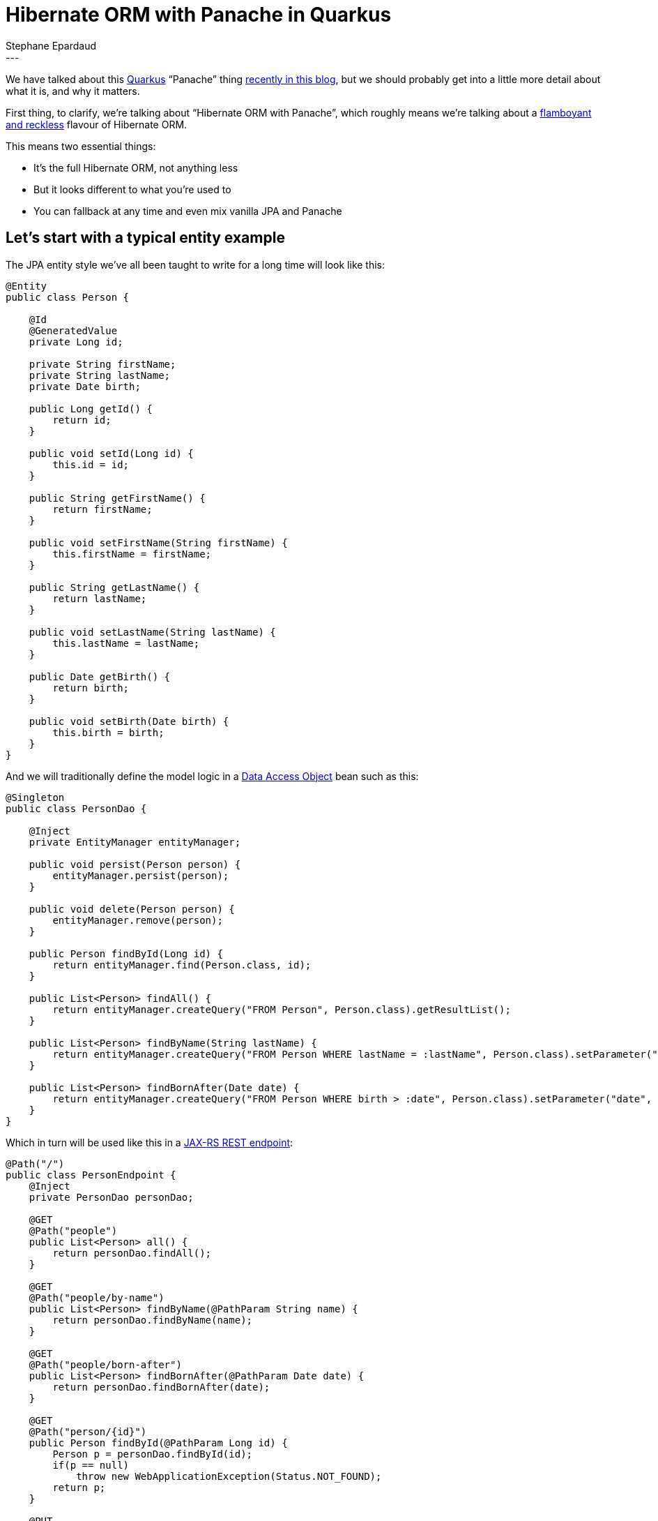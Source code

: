 = Hibernate ORM with Panache in Quarkus
Stephane Epardaud
:awestruct-tags: [ "Hibernate ORM", "Quarkus" ]
:awestruct-layout: blog-post
---

We have talked about this link:https://quarkus.io/[Quarkus] “Panache” thing
link:/2019/11/12/hibernate-search-quarkus/[recently in this blog],
but we should probably get into a little more detail about what it is, and why it matters.

First thing, to clarify, we're talking about “Hibernate ORM with Panache”, which roughly means we're talking about a 
https://en.wikipedia.org/wiki/Panache[flamboyant and reckless] flavour of Hibernate ORM.

This means two essential things:

- It's the full Hibernate ORM, not anything less
- But it looks different to what you're used to
- You can fallback at any time and even mix vanilla JPA and Panache


== Let's start with a typical entity example

The JPA entity style we've all been taught to write for a long time will look like this:

[source%nowrap,java]
----
@Entity
public class Person {

    @Id
    @GeneratedValue
    private Long id;
    
    private String firstName;
    private String lastName;
    private Date birth;
    
    public Long getId() {
        return id;
    }
    
    public void setId(Long id) {
        this.id = id;
    }
    
    public String getFirstName() {
        return firstName;
    }
    
    public void setFirstName(String firstName) {
        this.firstName = firstName;
    }
    
    public String getLastName() {
        return lastName;
    }
    
    public void setLastName(String lastName) {
        this.lastName = lastName;
    }
    
    public Date getBirth() {
        return birth;
    }
    
    public void setBirth(Date birth) {
        this.birth = birth;
    }
}

----

And we will traditionally define the model logic in a https://en.wikipedia.org/wiki/Data_access_object[Data Access Object] bean such as this:

[source%nowrap,java]
----
@Singleton
public class PersonDao {
    
    @Inject
    private EntityManager entityManager;
    
    public void persist(Person person) {
        entityManager.persist(person);
    }
    
    public void delete(Person person) {
        entityManager.remove(person);
    }
    
    public Person findById(Long id) {
        return entityManager.find(Person.class, id);
    }
    
    public List<Person> findAll() {
        return entityManager.createQuery("FROM Person", Person.class).getResultList();
    }

    public List<Person> findByName(String lastName) {
        return entityManager.createQuery("FROM Person WHERE lastName = :lastName", Person.class).setParameter("lastName", lastName).getResultList();
    }
    
    public List<Person> findBornAfter(Date date) {
        return entityManager.createQuery("FROM Person WHERE birth > :date", Person.class).setParameter("date", date).getResultList();
    }
}
----

Which in turn will be used like this in a https://en.wikipedia.org/wiki/Java_API_for_RESTful_Web_Services[JAX-RS REST endpoint]:

[source%nowrap,java]
----
@Path("/")
public class PersonEndpoint {
    @Inject
    private PersonDao personDao;
    
    @GET
    @Path("people")
    public List<Person> all() {
        return personDao.findAll();
    }

    @GET
    @Path("people/by-name")
    public List<Person> findByName(@PathParam String name) {
        return personDao.findByName(name);
    }

    @GET
    @Path("people/born-after")
    public List<Person> findBornAfter(@PathParam Date date) {
        return personDao.findBornAfter(date);
    }

    @GET
    @Path("person/{id}")
    public Person findById(@PathParam Long id) {
        Person p = personDao.findById(id);
        if(p == null)
            throw new WebApplicationException(Status.NOT_FOUND);
        return p;
    }

    @PUT
    @Path("person/{id}")
    public void updatePerson(@PathParam Long id, Person newPerson) {
        Person p = personDao.findById(id);
        if(p == null)
            throw new WebApplicationException(Status.NOT_FOUND);
        p.setBirth(newPerson.getBirth());
        p.setFirstName(newPerson.getFirstName());
        p.setLastName(newPerson.getLastName());
    }

    @DELETE
    @Path("person/{id}")
    public void deletePerson(@PathParam Long id) {
        Person p = personDao.findById(id);
        if(p == null)
            throw new WebApplicationException(Status.NOT_FOUND);
        personDao.delete(p);
    }
    
    @POST
    @Path("people")
    public Response newPerson(@Context UriInfo uriInfo, Person newPerson) {
        Person p = new Person();
        p.setBirth(newPerson.getBirth());
        p.setFirstName(newPerson.getFirstName());
        p.setLastName(newPerson.getLastName());
        personDao.persist(p);
        
        URI uri = uriInfo.getAbsolutePathBuilder()
                .path(PersonEndpoint.class)
                .path(PersonEndpoint.class, "findById")
                .build(p.getId());
        return Response.created(uri).build();
    }
}
----

NOTE: We did not use any https://en.wikipedia.org/wiki/Data_transfer_object[Data Transfer Object] in our REST service,
simply to keep the example short and to the point. We dot not advise that you use your entities as DTOs for real code.

== A few observations on the traditional JPA way

We've all seen hundreds of entities and DAOs written this way. They don't have anything surprising.

What they do have plenty of, on the other hand is boilerplate:

- The generated ID field. Very often, all your entities will use the same auto-generated ID type.
- All those property accessors that do nothing in the entity. They are required for encapsulation, and because Java
does not support first-class properties in the language. Most people either generate them from their IDE, or using
https://projectlombok.org/features/GetterSetter[Lombok].
- All those `persist`/`delete`/`findById`/`findAll` methods on every DAO. All DAOs have them.
- Those DAO queries all start with `FROM Person` and have to repeat the `Person.class` all over the place.

== A first look at what Hibernate ORM with Panache can do for us

Let's jump forward to https://quarkus.io/[Quarkus] and in particular, what 
https://quarkus.io/guides/hibernate-orm-panache[Hibernate ORM with Panache] can do for us. It turns out to be quite a lot.

Quarkus allows us to do a lot of bytecode modification at build-time, which (among many benefits) lets us side-step
Java's lack of support for first-class properties by:

- Writing public fields instead of private+getter+setter
- Hibernate ORM with Panache will actually generate any missing getter+setter for public fields, and
- It will replace all field accesses with accesses to the getters and setters.

This system allows us to write code as if we were using public fields, but behind the scenes, we still get encapsulation
and forward-compatibility if we ever add getters or setters that do more than just access the field.

On top of that, Hibernate ORM with Panache comes with support for DAOs that already have a lot of the methods that
you commonly write.

We can thus rewrite our previous entity class by extending `PanacheEntity` which comes with a predefined auto-generated
ID field:

[source%nowrap,java]
----
@Entity
public class Person extends PanacheEntity {

    public String firstName;
    public String lastName;
    public Date birth;
}
----

And we can rewrite our DAO by extending `PanacheRepository` to get all the common methods:

[source%nowrap,java]
----
@Singleton
public class PersonDao implements PanacheRepository<Person> {
    
    public List<Person> findByName(String lastName) {
        return find("lastName", lastName).list();
    }
    
    public List<Person> findBornAfter(Date date) {
        return find("birth > :date", Parameters.with("birth", date)).list();
    }
}
----

This is already a long way towards reducing boilerplate, don't you think?

Note that the `find` convenience method allows HQL, but also https://quarkus.io/guides/hibernate-orm-panache#simplified-queries[_simplified_ HQL]
(think of it as contextualized HQL):

- If your query is empty, it expands to `FROM <entityType>`
- If your query starts with `FROM` or `SELECT`, it is left alone as HQL
- If your query starts with `ORDER BY...` it expands to `FROM <entityType> ORDER BY...`
- If your query only has a single property and argument, it expands to `FROM <entityType> WHERE <property> = <argument>`
- Otherwise, your query is taken as a `WHERE...` clause and expands to `FROM <entityType> WHERE...`

This allows many simple queries to be simplified to a minimum, while allowing complex queries to be left as-is.

Now, our REST endpoint is not changed much, but let's include it for good measure:

[source%nowrap,java]
----
@Path("/")
public class PersonEndpoint {
    @Inject
    private PersonDao personDao;
    
    @GET
    @Path("people")
    public List<Person> all() {
        return personDao.findAll().list();
    }

    @GET
    @Path("people/by-name")
    public List<Person> findByName(@PathParam String name) {
        return personDao.findByName(name);
    }

    @GET
    @Path("people/born-after")
    public List<Person> findBornAfter(@PathParam Date date) {
        return personDao.findBornAfter(date);
    }

    @GET
    @Path("person/{id}")
    public Person findById(@PathParam Long id) {
        Person p = personDao.findById(id);
        if(p == null)
            throw new WebApplicationException(Status.NOT_FOUND);
        return p;
    }

    @PUT
    @Path("person/{id}")
    public void updatePerson(@PathParam Long id, Person newPerson) {
        Person p = personDao.findById(id);
        if(p == null)
            throw new WebApplicationException(Status.NOT_FOUND);
        p.birth = newPerson.birth;
        p.firstName = newPerson.firstName;
        p.lastName = newPerson.lastName;
    }

    @DELETE
    @Path("person/{id}")
    public void deletePerson(@PathParam Long id) {
        Person p = personDao.findById(id);
        if(p == null)
            throw new WebApplicationException(Status.NOT_FOUND);
        personDao.delete(p);
    }
    
    @POST
    @Path("people")
    public Response newPerson(@Context UriInfo uriInfo, Person newPerson) {
        Person p = new Person();
        p.birth = newPerson.birth;
        p.firstName = newPerson.firstName;
        p.lastName = newPerson.lastName;
        personDao.persist(p);
        
        URI uri = uriInfo.getAbsolutePathBuilder()
                .path(PersonEndpoint.class)
                .path(PersonEndpoint.class, "findById")
                .build(p.id);
        return Response.created(uri).build();
    }
}
----

== Going the extra mile and getting rid of the DAO

Data Access Objects are mostly useful when you have one or more of the following situations:

- The entity type is shared between projects written for different stacks. One project will use DAOs written for WildFly, another for Spring.
- The entity type is shared between projects written for different use-cases. One project will handle the entity in one way, while another will differ entirely.
- You need to mock your DAOs in tests.
- Your entity type is crammed so full of getters and setters that adding any model method will exceed the maximum method count.

While the last reason started as a joke, we humans have the tendency to split things up when they are getting too big. 
A Class with tons of getters/setters makes us reluctant to add more methods.

If you don't absolutely need DAOs, they come with drawbacks:

- You need to have one extra class per entity.
- You need to inject DAOs everywhere you use them.
- You cannot inject DAOs in methods without going out and adding a field, making this quite costly in terms of editing flow.
- You cannot discover a DAO methods without injecting it and trying completion. If this is not the DAO you're looking for, you need
to go back to the injected field and change its type and name to try again.
- Your IDEs are not helping you with any of these drawbacks.
- Any model refactoring requires you to examine queries in the DAO that corresponds to the entity you modified, making this poorly
encapsulated.

In Hibernate ORM with Panache, we support the DAO use-cases, as we've seen, but we advise users to skip DAOs entirely and put the model
methods in the entity class as static methods. They can be copied directly from the `PanacheRepository` to the entity class by adding the
`static` modifier.

This allows you to:

- Create one less class per entity
- Keep entity model refactorying within a single file
- Do not require injection to manipulate them (does not break the editing flow)
- Have great discoverability: just type the entity type and complete to get all methods

Let's review our new entity class:

[source%nowrap,java]
----
@Entity
public class Person extends PanacheEntity {

    public String firstName;
    public String lastName;
    public Date birth;
    
    public static List<Person> findByName(String lastName) {
        return find("lastName", lastName).list();
    }
    
    public static List<Person> findBornAfter(Date date) {
        return find("birth > :date", Parameters.with("birth", date)).list();
    }
}
----

And this is now our REST endpoint:

[source%nowrap,java]
----
@Path("/")
public class PersonEndpoint {
    
    @GET
    @Path("people")
    public List<Person> all() {
        return Person.findAll().list();
    }

    @GET
    @Path("people/by-name")
    public List<Person> findByName(@PathParam String name) {
        return Person.findByName(name);
    }

    @GET
    @Path("people/born-after")
    public List<Person> findBornAfter(@PathParam Date date) {
        return Person.findBornAfter(date);
    }

    @GET
    @Path("person/{id}")
    public Person findById(@PathParam Long id) {
        Person p = Person.findById(id);
        if(p == null)
            throw new WebApplicationException(Status.NOT_FOUND);
        return p;
    }

    @PUT
    @Path("person/{id}")
    public void updatePerson(@PathParam Long id, Person newPerson) {
        Person p = Person.findById(id);
        if(p == null)
            throw new WebApplicationException(Status.NOT_FOUND);
        p.birth = newPerson.birth;
        p.firstName = newPerson.firstName;
        p.lastName = newPerson.lastName;
    }

    @DELETE
    @Path("person/{id}")
    public void deletePerson(@PathParam Long id) {
        Person p = Person.findById(id);
        if(p == null)
            throw new WebApplicationException(Status.NOT_FOUND);
        p.delete();
    }
    
    @POST
    @Path("people")
    public Response newPerson(@Context UriInfo uriInfo, Person newPerson) {
        Person p = new Person();
        p.birth = newPerson.birth;
        p.firstName = newPerson.firstName;
        p.lastName = newPerson.lastName;
        Person.persist(p);
        
        URI uri = uriInfo.getAbsolutePathBuilder()
                .path(PersonEndpoint.class)
                .path(PersonEndpoint.class, "findById")
                .build(p.id);
        return Response.created(uri).build();
    }
}
----

How does this look?

This is the Hibernate ORM we've come to love with its solid core and tons of features, with just enough varnish to make it simpler
to write your data layer. That's what we call “with Panache”.

## Create your first Quarkus application using Hibernate ORM with Panache

### Using the online project generator

Go and start building your https://code.quarkus.io/[first Quarkus application today] by picking the following extensions:

- Hibernate ORM with Panache
- JDBC Driver - PostgreSQL
- JSON-B

And create your project to get coding with https://quarkus.io/guides/hibernate-orm-panache[Hibernate ORM with Panache].

### By copying our quickstart

Clone the Git repository: `git clone https://github.com/quarkusio/quarkus-quickstarts.git`, or 
https://github.com/quarkusio/quarkus-quickstarts/archive/master.zip[download an archive].

The quickstart is located in the
https://github.com/quarkusio/quarkus-quickstarts/tree/master/hibernate-orm-panache-quickstart[hibernate-orm-panache-quickstart] directory.

### Using our command-line tool

Alternately, you can generate a skeleton project with the following command:

[source%nowrap,bash]
----
mvn io.quarkus:quarkus-maven-plugin:1.0.0.CR1:create \
    -DprojectGroupId=org.acme \
    -DprojectArtifactId=hibernate-orm-panache-quickstart \
    -DclassName="org.acme.rest.json.PersonEndpoint" \
    -Dpath="/" \
    -Dextensions="resteasy-jsonb, hibernate-orm-panache, jdbc-postgresql"
cd hibernate-orm-panache-quickstart
----
